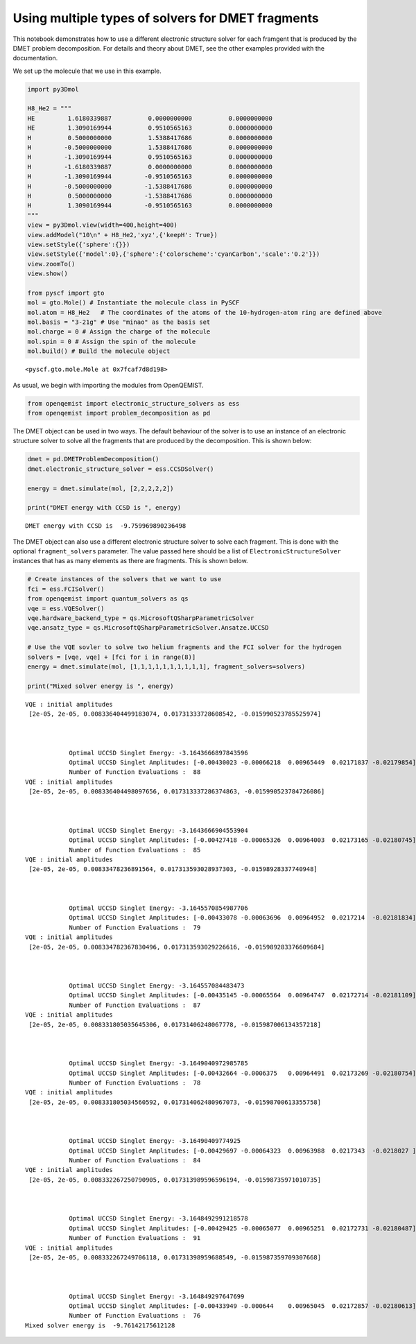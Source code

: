 
Using multiple types of solvers for DMET fragments
==================================================

This notebook demonstrates how to use a different electronic structure
solver for each framgent that is produced by the DMET problem
decomposition. For details and theory about DMET, see the other examples
provided with the documentation.

We set up the molecule that we use in this example.

.. code:: ipython3

    import py3Dmol
    
    H8_He2 = """
    HE         1.6180339887          0.0000000000          0.0000000000
    HE         1.3090169944          0.9510565163          0.0000000000
    H          0.5000000000          1.5388417686          0.0000000000
    H         -0.5000000000          1.5388417686          0.0000000000
    H         -1.3090169944          0.9510565163          0.0000000000
    H         -1.6180339887          0.0000000000          0.0000000000
    H         -1.3090169944         -0.9510565163          0.0000000000
    H         -0.5000000000         -1.5388417686          0.0000000000
    H          0.5000000000         -1.5388417686          0.0000000000
    H          1.3090169944         -0.9510565163          0.0000000000
    """
    view = py3Dmol.view(width=400,height=400)
    view.addModel("10\n" + H8_He2,'xyz',{'keepH': True})
    view.setStyle({'sphere':{}})
    view.setStyle({'model':0},{'sphere':{'colorscheme':'cyanCarbon','scale':'0.2'}})
    view.zoomTo()
    view.show()
    
    from pyscf import gto
    mol = gto.Mole() # Instantiate the molecule class in PySCF
    mol.atom = H8_He2   # The coordinates of the atoms of the 10-hydrogen-atom ring are defined above
    mol.basis = "3-21g" # Use "minao" as the basis set
    mol.charge = 0 # Assign the charge of the molecule 
    mol.spin = 0 # Assign the spin of the molecule
    mol.build() # Build the molecule object



.. raw:: html

    <div id="3dmolviewer_15682344872293563"  style="position: relative; width: 400px; height: 400px">
            <p id="3dmolwarning_15682344872293563" style="background-color:#ffcccc;color:black">You appear to be running in JupyterLab (or JavaScript failed to load for some other reason).  You need to install the 3dmol extension: <br>
            <tt>jupyter labextension install jupyterlab_3dmol</tt></p>
            </div>
    <script>
    
    var loadScriptAsync = function(uri){
      return new Promise((resolve, reject) => {
        var tag = document.createElement('script');
        tag.src = uri;
        tag.async = true;
        tag.onload = () => {
          resolve();
        };
      var firstScriptTag = document.getElementsByTagName('script')[0];
      firstScriptTag.parentNode.insertBefore(tag, firstScriptTag);
    });
    };
    
    if(typeof $3Dmolpromise === 'undefined') {
    $3Dmolpromise = null;
      $3Dmolpromise = loadScriptAsync('https://3dmol.csb.pitt.edu/build/3Dmol.js');
    }
    
    var viewer_15682344872293563 = null;
    var warn = document.getElementById("3dmolwarning_15682344872293563");
    if(warn) {
        warn.parentNode.removeChild(warn);
    }
    $3Dmolpromise.then(function() {
    viewer_15682344872293563 = $3Dmol.createViewer($("#3dmolviewer_15682344872293563"),{backgroundColor:"white"});
    	viewer_15682344872293563.addModel("10\n\nHE         1.6180339887          0.0000000000          0.0000000000\nHE         1.3090169944          0.9510565163          0.0000000000\nH          0.5000000000          1.5388417686          0.0000000000\nH         -0.5000000000          1.5388417686          0.0000000000\nH         -1.3090169944          0.9510565163          0.0000000000\nH         -1.6180339887          0.0000000000          0.0000000000\nH         -1.3090169944         -0.9510565163          0.0000000000\nH         -0.5000000000         -1.5388417686          0.0000000000\nH          0.5000000000         -1.5388417686          0.0000000000\nH          1.3090169944         -0.9510565163          0.0000000000\n","xyz",{"keepH": true});
    	viewer_15682344872293563.setStyle({"sphere": {}});
    	viewer_15682344872293563.setStyle({"model": 0},{"sphere": {"colorscheme": "cyanCarbon", "scale": "0.2"}});
    	viewer_15682344872293563.zoomTo();
    viewer_15682344872293563.render();
    });
    </script>




.. parsed-literal::

    <pyscf.gto.mole.Mole at 0x7fcaf7d8d198>



As usual, we begin with importing the modules from OpenQEMIST.

.. code:: ipython3

    from openqemist import electronic_structure_solvers as ess
    from openqemist import problem_decomposition as pd

The DMET object can be used in two ways. The default behaviour of the
solver is to use an instance of an electronic structure solver to solve
all the fragments that are produced by the decomposition. This is shown
below:

.. code:: ipython3

    dmet = pd.DMETProblemDecomposition()
    dmet.electronic_structure_solver = ess.CCSDSolver()
    
    energy = dmet.simulate(mol, [2,2,2,2,2])
    
    print("DMET energy with CCSD is ", energy)


.. parsed-literal::

    DMET energy with CCSD is  -9.759969890236498


The DMET object can also use a different electronic structure solver to
solve each fragment. This is done with the optional ``fragment_solvers``
parameter. The value passed here should be a list of
``ElectronicStructureSolver`` instances that has as many elements as
there are fragments. This is shown below.

.. code:: ipython3

    # Create instances of the solvers that we want to use
    fci = ess.FCISolver()
    from openqemist import quantum_solvers as qs
    vqe = ess.VQESolver()
    vqe.hardware_backend_type = qs.MicrosoftQSharpParametricSolver
    vqe.ansatz_type = qs.MicrosoftQSharpParametricSolver.Ansatze.UCCSD
    
    # Use the VQE sovler to solve two helium fragments and the FCI solver for the hydrogen
    solvers = [vqe, vqe] + [fci for i in range(8)]
    energy = dmet.simulate(mol, [1,1,1,1,1,1,1,1,1,1], fragment_solvers=solvers)
    
    print("Mixed solver energy is ", energy)


.. parsed-literal::

    VQE : initial amplitudes
     [2e-05, 2e-05, 0.008336404499183074, 0.01731333728608542, -0.015990523785525974] 
    
    
    
    		Optimal UCCSD Singlet Energy: -3.1643666897843596
    		Optimal UCCSD Singlet Amplitudes: [-0.00430023 -0.00066218  0.00965449  0.02171837 -0.02179854]
    		Number of Function Evaluations :  88
    VQE : initial amplitudes
     [2e-05, 2e-05, 0.008336404498097656, 0.017313337286374863, -0.015990523784726086] 
    
    
    
    		Optimal UCCSD Singlet Energy: -3.1643666904553904
    		Optimal UCCSD Singlet Amplitudes: [-0.00427418 -0.00065326  0.00964003  0.02173165 -0.02180745]
    		Number of Function Evaluations :  85
    VQE : initial amplitudes
     [2e-05, 2e-05, 0.00833478236891564, 0.017313593028937303, -0.01598928337740948] 
    
    
    
    		Optimal UCCSD Singlet Energy: -3.1645570854987706
    		Optimal UCCSD Singlet Amplitudes: [-0.00433078 -0.00063696  0.00964952  0.0217214  -0.02181834]
    		Number of Function Evaluations :  79
    VQE : initial amplitudes
     [2e-05, 2e-05, 0.008334782367830496, 0.017313593029226616, -0.015989283376609684] 
    
    
    
    		Optimal UCCSD Singlet Energy: -3.164557084483473
    		Optimal UCCSD Singlet Amplitudes: [-0.00435145 -0.00065564  0.00964747  0.02172714 -0.02181109]
    		Number of Function Evaluations :  87
    VQE : initial amplitudes
     [2e-05, 2e-05, 0.008331805035645306, 0.01731406248067778, -0.015987006134357218] 
    
    
    
    		Optimal UCCSD Singlet Energy: -3.1649040972985785
    		Optimal UCCSD Singlet Amplitudes: [-0.00432664 -0.0006375   0.00964491  0.02173269 -0.02180754]
    		Number of Function Evaluations :  78
    VQE : initial amplitudes
     [2e-05, 2e-05, 0.008331805034560592, 0.017314062480967073, -0.01598700613355758] 
    
    
    
    		Optimal UCCSD Singlet Energy: -3.16490409774925
    		Optimal UCCSD Singlet Amplitudes: [-0.00429697 -0.00064323  0.00963988  0.0217343  -0.0218027 ]
    		Number of Function Evaluations :  84
    VQE : initial amplitudes
     [2e-05, 2e-05, 0.008332267250790905, 0.017313989596596194, -0.01598735971010735] 
    
    
    
    		Optimal UCCSD Singlet Energy: -3.1648492991218578
    		Optimal UCCSD Singlet Amplitudes: [-0.00429425 -0.00065077  0.00965251  0.02172731 -0.02180487]
    		Number of Function Evaluations :  91
    VQE : initial amplitudes
     [2e-05, 2e-05, 0.008332267249706118, 0.01731398959688549, -0.015987359709307668] 
    
    
    
    		Optimal UCCSD Singlet Energy: -3.164849297647699
    		Optimal UCCSD Singlet Amplitudes: [-0.00433949 -0.000644    0.00965045  0.02172857 -0.02180613]
    		Number of Function Evaluations :  76
    Mixed solver energy is  -9.76142175612128


